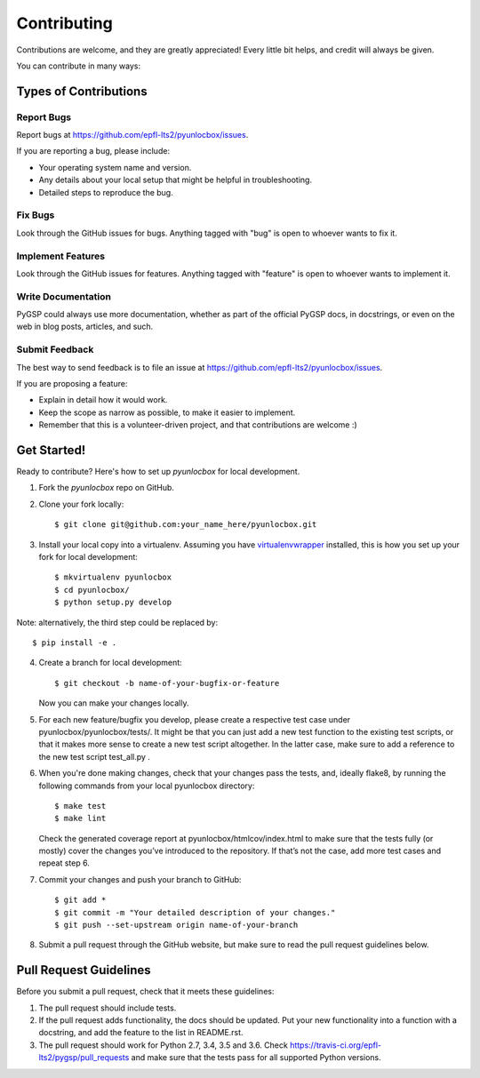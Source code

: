 ============
Contributing
============

Contributions are welcome, and they are greatly appreciated! Every
little bit helps, and credit will always be given. 

You can contribute in many ways:

Types of Contributions
----------------------

Report Bugs
~~~~~~~~~~~

Report bugs at https://github.com/epfl-lts2/pyunlocbox/issues.

If you are reporting a bug, please include:

* Your operating system name and version.
* Any details about your local setup that might be helpful in troubleshooting.
* Detailed steps to reproduce the bug.

Fix Bugs
~~~~~~~~

Look through the GitHub issues for bugs. Anything tagged with "bug"
is open to whoever wants to fix it.

Implement Features
~~~~~~~~~~~~~~~~~~

Look through the GitHub issues for features. Anything tagged with "feature"
is open to whoever wants to implement it.

Write Documentation
~~~~~~~~~~~~~~~~~~~

PyGSP could always use more documentation, whether as part of the 
official PyGSP docs, in docstrings, or even on the web in blog posts,
articles, and such.

Submit Feedback
~~~~~~~~~~~~~~~

The best way to send feedback is to file an issue at https://github.com/epfl-lts2/pyunlocbox/issues.

If you are proposing a feature:

* Explain in detail how it would work.
* Keep the scope as narrow as possible, to make it easier to implement.
* Remember that this is a volunteer-driven project, and that contributions
  are welcome :)

Get Started!
------------

Ready to contribute? Here's how to set up `pyunlocbox` for local development.

1. Fork the `pyunlocbox` repo on GitHub.
2. Clone your fork locally::

    $ git clone git@github.com:your_name_here/pyunlocbox.git

3. Install your local copy into a virtualenv. Assuming you have `virtualenvwrapper <https://virtualenvwrapper.readthedocs.org/en/latest/>`_ installed, this is how you set up your fork for local development::

    $ mkvirtualenv pyunlocbox
    $ cd pyunlocbox/
    $ python setup.py develop

Note: alternatively, the third step could be replaced by::

    $ pip install -e .

4. Create a branch for local development::

    $ git checkout -b name-of-your-bugfix-or-feature
   
   Now you can make your changes locally.

5. For each new feature/bugfix you develop, please create a respective test case under pyunlocbox/pyunlocbox/tests/. It might be that you can just add a new test function to the existing test scripts, or that it makes more sense to create a new test script altogether. In the latter case, make sure to add a reference to the new test script test_all.py .

6. When you're done making changes, check that your changes pass the tests, and, ideally flake8, by running the following commands from your local pyunlocbox directory::

    $ make test
    $ make lint
   
   Check the generated coverage report at pyunlocbox/htmlcov/index.html to make sure that the tests fully (or mostly) cover the changes you’ve introduced to the repository. If that’s not the case, add more test cases and repeat step 6.

7. Commit your changes and push your branch to GitHub::

    $ git add *
    $ git commit -m "Your detailed description of your changes."
    $ git push --set-upstream origin name-of-your-branch

8. Submit a pull request through the GitHub website, but make sure to read the pull request guidelines below.

Pull Request Guidelines
-----------------------

Before you submit a pull request, check that it meets these guidelines:

1. The pull request should include tests.

2. If the pull request adds functionality, the docs should be updated. Put
   your new functionality into a function with a docstring, and add the
   feature to the list in README.rst.

3. The pull request should work for Python 2.7, 3.4, 3.5 and 3.6. Check 
   https://travis-ci.org/epfl-lts2/pygsp/pull_requests
   and make sure that the tests pass for all supported Python versions.

